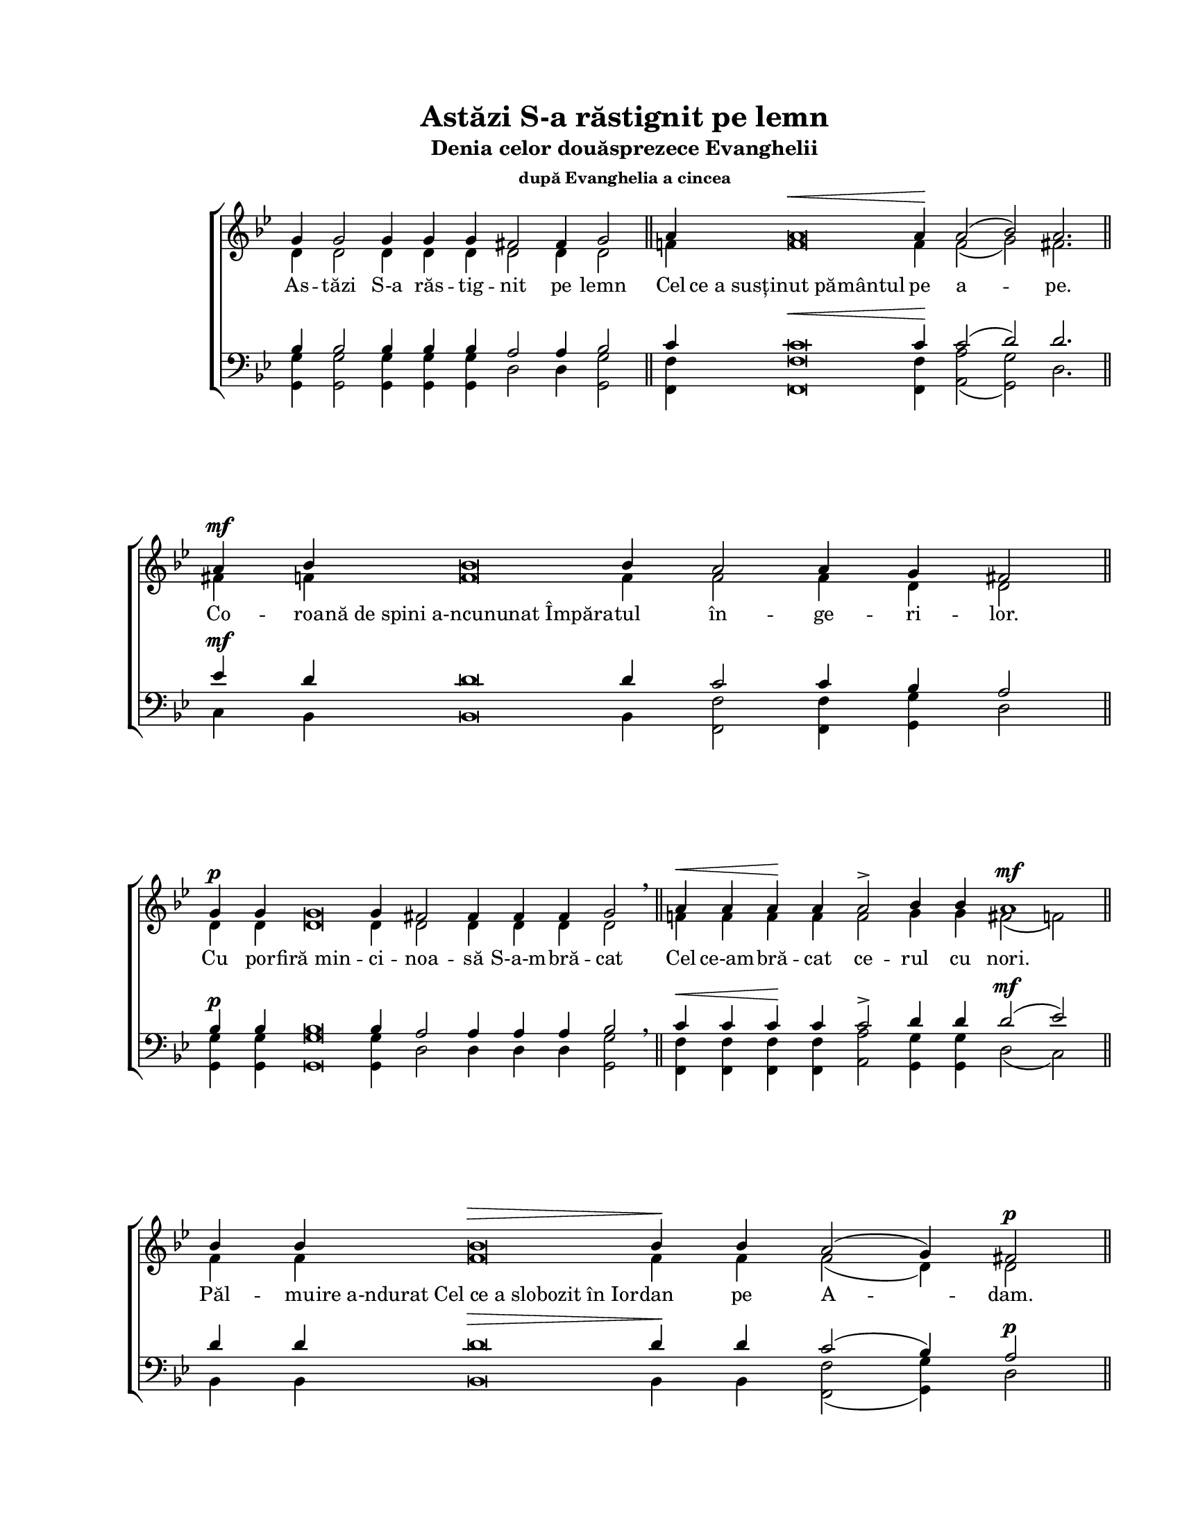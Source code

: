 \version "2.19.80"

\paper {
  #(set-paper-size "letter")
  left-margin = 1\in
  line-width = 7\in
  print-page-number = false
  top-margin = 0.7\in
  bottom-margin = 0.7\in
}

\header {
  title = "Astăzi S-a răstignit pe lemn"
  subtitle = "Denia celor douăsprezece Evanghelii"
  subsubtitle = "după Evanghelia a cincea"
  tagline = ""
}

#(set-global-staff-size 17)

global = {
  \override Staff.TimeSignature.stencil = #ly:text-interface::print
  \override Staff.TimeSignature.text = ""
  \set Staff.midiInstrument = "clarinet"
  \key g \minor
  \autoBeamOff
  \cadenzaOn
}

words = \lyricmode {
  As -- tăzi S-a răs -- tig -- nit pe lemn

  Cel "ce a susținut pământul" pe a -- pe.

  Co -- roa -- "nă de spini a-ncununat Împăra" -- tul
  în -- ge -- ri -- lor.

  Cu por -- "firă min" -- ci -- noa -- să S-a-m -- bră -- cat

  Cel ce-am -- bră -- cat ce -- rul cu nori.

  Păl -- mu -- "ire a-ndurat Cel ce a slobozit în Ior" -- dan pe A -- dam.

  Cu "piroane S-a pironit Mirele" Bi -- se -- ri -- cii.

  Cu "sulița S-a-mpuns Fi" -- ul Fe -- cioa -- rei.

  În -- "chinare Patimilor Tale," Hris -- toa -- se,
  în -- "chinare Patimilor Tale," Hris -- toa -- se,
  în -- "chinare Patimilor Tale," Hris -- toa -- se,
  A -- "rată-ne nouă slăvită În" -- vi -- e -- rea Ta!
}

sopMusic = \relative c' {
  \voiceOne
  % Astăzi S-a răstignit pe lemn
  g'4 g2 g4 g4 g4 fis2 fis4 g2
  \bar "||"

  % Cel ce a susținut pământul pe ape.
  a4 a\breve^\< a4\! a2( bes2) a2.
  \bar "||"

  % Coroană de spini a-ncununat Împăratul îngerilor.
  a4^\mf bes4 bes\breve bes4 a2 a4 g4 fis2
  \bar "||"

  % Cu porfiră mincinoasă S-a-mbrăcat
  g4^\p g4 g\breve g4 fis!2 fis4 fis4 fis4 g2 \breathe
  \bar "||"

  % Cel ce a-mbrăcat cerul cu nori.
  a4^\< a4 a4\! a4 a2-> bes4 bes4 a1^\mf
  \bar "||"

  % Pălmuire a-ndurat Cel ce a slobozit în Iordan pe Adam.
  bes4 bes4 bes\breve^\> bes4\! bes4 a2( g4) fis2^\p
  \bar "||"

  % Cu piroane S-a pironit Mirele Bisericii.
  g4 g\breve g4 fis!2-> fis4 g2 \breathe
  \bar "||"

  % Cu sulița S-a-mpuns Fiul Fecioarei.
  a4 a\breve a4^\< a4 a2( bes2) a1\!
  \bar "||"

  % Închinare Patimilor Tale, Hristoase,
  bes4^\mf bes\breve bes4^\> a2( g4) fis2\! \breathe
  \bar "||"

  % Închinare Patimilor Tale, Hristoase,
  g4 g\breve g4 fis!2 g2
  \bar "||"

  % Închinare Patimilor Tale, Hristoase,
  a4 a\breve a4 a2( g2) fis2
  \bar "||"

  % Arată-ne nouă slăvită Învierea Ta!
  g4 g\breve g4 g2 fis!2 g1^\fermata
  \bar "|."
}

altoMusic = \relative c' {
  \voiceTwo
  % Astăzi S-a răstignit pe lemn
  d4 d2 d4 d4 d4 d2 d4 d2

  % Cel ce a susținut pământul pe ape.
  f!4 f\breve f4 f2( g2) fis2.

  % Coroană de spini a-ncununat Împăratul îngerilor.
  fis!4 f!4 f\breve f4 f2 f4 d4 d2

  % Cu porfiră mincinoasă S-a-mbrăcat
  d4 d4 d\breve d4 d2 d4 d4 d4 d2

  % Cel ce a-mbrăcat cerul cu nori.
  f!4 f4 f4 f4 f2 g4 g4 fis2( f2)

  % Pălmuire a-ndurat Cel ce a slobozit în Iordan pe Adam.
  f4 f4 f\breve f4 f4 f2( d4) d2

  % Cu piroane S-a pironit Mirele Bisericii.
  d4 d\breve d4 d2 d4 d2

  % Cu sulița S-a-mpuns Fiul Fecioarei.
  f!4 f\breve f4 f4 f2( g2) fis2( f2)

  % Închinare Patimilor Tale, Hristoase,
  f4 f\breve f4 f2( d4) d2

  % Închinare Patimilor Tale, Hristoase,
  d4 d\breve d4 d2 d2

  % Închinare Patimilor Tale, Hristoase,
  f!4 f\breve f4 f2( d2) d2

  % Arată-ne nouă slăvită Învierea Ta!
  d4 d\breve d4 es2 d2 d1
}

tenorMusic = \relative c' {
  \voiceOne
  % Astăzi S-a răstignit pe lemn
  bes4 bes2 bes4 bes4 bes4 a2 a4 bes2

  % Cel ce a susținut pământul pe ape.
  c4 c\breve^\< c4\! c2( d2) d2.

  % Coroană de spini a-ncununat Împăratul îngerilor.
  es4^\mf d4 d\breve d4 c2 c4 bes4 a2

  % Cu porfiră mincinoasă S-a-mbrăcat
  bes4^\p bes4 bes\breve bes4 a2 a4 a4 a4 bes2 \breathe

  % Cel ce a-mbrăcat cerul cu nori.
  c4^\< c4 c4\! c4 c2-> d4 d4 d2(^\mf es2)

  % Pălmuire a-ndurat Cel ce a slobozit în Iordan pe Adam.
  d4 d4 d\breve^\> d4\! d4 c2( bes4) a2^\p

  % Cu piroane S-a pironit Mirele Bisericii.
  bes4 bes\breve bes4 a2-> a4 bes2 \breathe

  % Cu sulița S-a-mpuns Fiul Fecioarei.
  c4 c\breve c4^\< c4 c2( d2) d2(\! es2)

  % Închinare Patimilor Tale, Hristoase,
  d4^\mf d\breve d4^\> c2( bes4) a2\! \breathe

  % Închinare Patimilor Tale, Hristoase,
  bes4 bes\breve bes4 a2 bes2

  % Închinare Patimilor Tale, Hristoase,
  c4 c\breve c4 c2( bes2) a2

  % Arată-ne nouă slăvită Învierea Ta!
  bes4 bes\breve bes4 a2 a2 bes1^\fermata
}

bassMusic = \relative c' {
  \voiceTwo
  % Astăzi S-a răstignit pe lemn
  <g g,>4 <g g,>2 <g g,>4 <g g,>4 <g g,>4 d2 d4 <g g,>2

  % Cel ce a susținut pământul pe ape.
  <f f,>4 <f f,>\breve <f f,>4 <a a,>2( <g g,>2) d2.

  % Coroană de spini a-ncununat Împăratul îngerilor.
  c4 bes4 bes\breve bes4 <f' f,>2 <f f,>4 <g g,>4 d2

  % Cu porfiră mincinoasă S-a-mbrăcat
  <g g,>4 <g g,>4 <g g,>\breve <g g,>4 d2 d4 d4 d4 <g g,>2

  % Cel ce a-mbrăcat cerul cu nori.
  <f f,>4 <f f,>4 <f f,>4 <f f,>4 <a a,>2 <g g,>4 <g g,>4 d2( c2)

  % Pălmuire a-ndurat Cel ce a slobozit în Iordan pe Adam.
  bes4 bes4 bes\breve bes4 bes4 <f' f,>2( <g g,>4) d2

  % Cu piroane S-a pironit Mirele Bisericii.
  <g g,>4 <g g,>\breve <g g,>4 d2 d4 <g g,>2

  % Cu sulița S-a-mpuns Fiul Fecioarei.
  <f f,>4 <f f,>\breve <f f,>4 <f f,>4 <f f,>2( <g g,>2) d2( c2)

  % Închinare Patimilor Tale, Hristoase,
  bes4 bes\breve bes4 <f' f,>2( <g g,>4) d2

  % Închinare Patimilor Tale, Hristoase,
  <g g,>4 <g g,>\breve <g g,>4 d2 <g g,>2

  % Închinare Patimilor Tale, Hristoase,
  <f f,>4 <f f,>\breve <f f,>4 <f f,>2( <g g,>2) d2

  % Arată-ne nouă slăvită Învierea Ta!
  <g g,>4 <g g,>\breve <g g,>4 c,2 d2 <g g,>1
}

myScore = \new Score \with {
  \override SpacingSpanner.shortest-duration-space = #6.0
} <<
  \new ChoirStaff <<
    \new Staff <<
      \new Voice { \global \sopMusic }
      \addlyrics { \words }
      \new Voice { \global \altoMusic }
    >>

    \new Staff <<
      \clef "bass"
      \new Voice { \global \tenorMusic }
      \new Voice { \global \bassMusic }
    >>
  >>
>>

\score {
  \myScore
  \layout { }
}

midiOutput = \midi {
  \tempo 4 = 108
  \context {
    \Voice
    \remove "Dynamic_performer"
  }
}

\score {
  \unfoldRepeats
  \myScore
  \midi { \midiOutput }
}

\score {
  \unfoldRepeats
  \new Voice { \global \sopMusic }
  \midi { \midiOutput }
}

\score {
  \unfoldRepeats
  \new Voice { \global \altoMusic }
  \midi { \midiOutput }
}

\score {
  \unfoldRepeats
  \new Voice { \global \tenorMusic }
  \midi { \midiOutput }
}

\score {
  \unfoldRepeats
  \new Voice { \global \bassMusic }
  \midi { \midiOutput }
}
